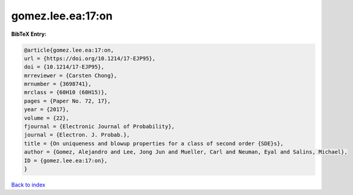gomez.lee.ea:17:on
==================

.. :cite:t:`gomez.lee.ea:17:on`

.. bibliography:: ../../All.bib

**BibTeX Entry:**

.. code-block:: bibtex

   @article{gomez.lee.ea:17:on,
   url = {https://doi.org/10.1214/17-EJP95},
   doi = {10.1214/17-EJP95},
   mrreviewer = {Carsten Chong},
   mrnumber = {3698741},
   mrclass = {60H10 (60H15)},
   pages = {Paper No. 72, 17},
   year = {2017},
   volume = {22},
   fjournal = {Electronic Journal of Probability},
   journal = {Electron. J. Probab.},
   title = {On uniqueness and blowup properties for a class of second order {SDE}s},
   author = {Gomez, Alejandro and Lee, Jong Jun and Mueller, Carl and Neuman, Eyal and Salins, Michael},
   ID = {gomez.lee.ea:17:on},
   }

`Back to index <../index>`_
